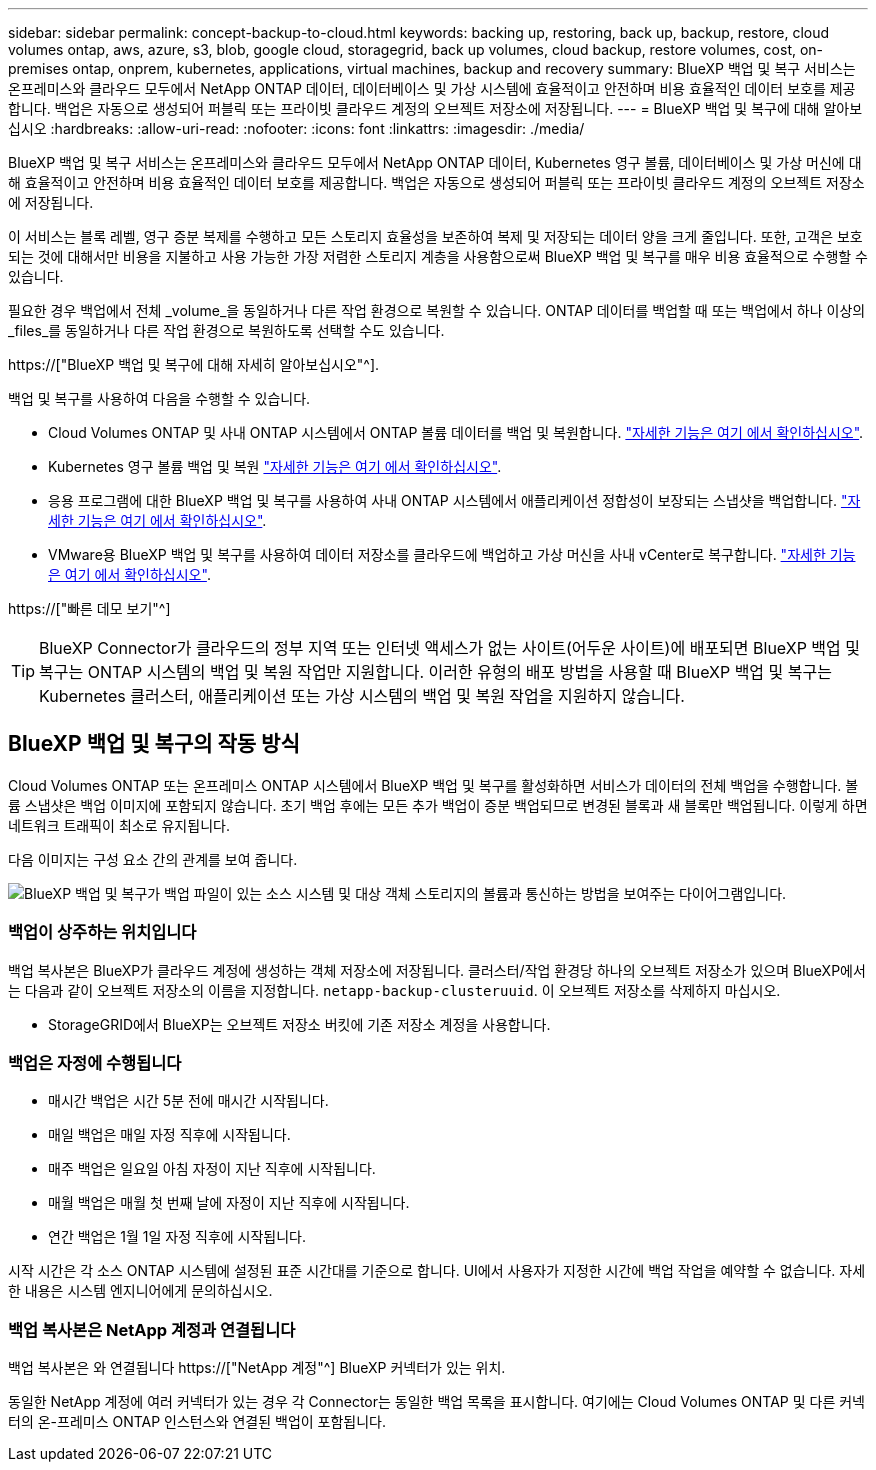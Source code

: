 ---
sidebar: sidebar 
permalink: concept-backup-to-cloud.html 
keywords: backing up, restoring, back up, backup, restore, cloud volumes ontap, aws, azure, s3, blob, google cloud, storagegrid, back up volumes, cloud backup, restore volumes, cost, on-premises ontap, onprem, kubernetes, applications, virtual machines, backup and recovery 
summary: BlueXP 백업 및 복구 서비스는 온프레미스와 클라우드 모두에서 NetApp ONTAP 데이터, 데이터베이스 및 가상 시스템에 효율적이고 안전하며 비용 효율적인 데이터 보호를 제공합니다. 백업은 자동으로 생성되어 퍼블릭 또는 프라이빗 클라우드 계정의 오브젝트 저장소에 저장됩니다. 
---
= BlueXP 백업 및 복구에 대해 알아보십시오
:hardbreaks:
:allow-uri-read: 
:nofooter: 
:icons: font
:linkattrs: 
:imagesdir: ./media/


[role="lead"]
BlueXP 백업 및 복구 서비스는 온프레미스와 클라우드 모두에서 NetApp ONTAP 데이터, Kubernetes 영구 볼륨, 데이터베이스 및 가상 머신에 대해 효율적이고 안전하며 비용 효율적인 데이터 보호를 제공합니다. 백업은 자동으로 생성되어 퍼블릭 또는 프라이빗 클라우드 계정의 오브젝트 저장소에 저장됩니다.

이 서비스는 블록 레벨, 영구 증분 복제를 수행하고 모든 스토리지 효율성을 보존하여 복제 및 저장되는 데이터 양을 크게 줄입니다. 또한, 고객은 보호되는 것에 대해서만 비용을 지불하고 사용 가능한 가장 저렴한 스토리지 계층을 사용함으로써 BlueXP 백업 및 복구를 매우 비용 효율적으로 수행할 수 있습니다.

필요한 경우 백업에서 전체 _volume_을 동일하거나 다른 작업 환경으로 복원할 수 있습니다. ONTAP 데이터를 백업할 때 또는 백업에서 하나 이상의 _files_를 동일하거나 다른 작업 환경으로 복원하도록 선택할 수도 있습니다.

https://["BlueXP 백업 및 복구에 대해 자세히 알아보십시오"^].

백업 및 복구를 사용하여 다음을 수행할 수 있습니다.

* Cloud Volumes ONTAP 및 사내 ONTAP 시스템에서 ONTAP 볼륨 데이터를 백업 및 복원합니다. link:concept-ontap-backup-to-cloud.html["자세한 기능은 여기 에서 확인하십시오"].
* Kubernetes 영구 볼륨 백업 및 복원 link:concept-kubernetes-backup-to-cloud.html["자세한 기능은 여기 에서 확인하십시오"].
* 응용 프로그램에 대한 BlueXP 백업 및 복구를 사용하여 사내 ONTAP 시스템에서 애플리케이션 정합성이 보장되는 스냅샷을 백업합니다. link:concept-protect-app-data-to-cloud.html["자세한 기능은 여기 에서 확인하십시오"].
* VMware용 BlueXP 백업 및 복구를 사용하여 데이터 저장소를 클라우드에 백업하고 가상 머신을 사내 vCenter로 복구합니다. link:concept-protect-vm-data.html["자세한 기능은 여기 에서 확인하십시오"].


https://["빠른 데모 보기"^]


TIP: BlueXP Connector가 클라우드의 정부 지역 또는 인터넷 액세스가 없는 사이트(어두운 사이트)에 배포되면 BlueXP 백업 및 복구는 ONTAP 시스템의 백업 및 복원 작업만 지원합니다. 이러한 유형의 배포 방법을 사용할 때 BlueXP 백업 및 복구는 Kubernetes 클러스터, 애플리케이션 또는 가상 시스템의 백업 및 복원 작업을 지원하지 않습니다.



== BlueXP 백업 및 복구의 작동 방식

Cloud Volumes ONTAP 또는 온프레미스 ONTAP 시스템에서 BlueXP 백업 및 복구를 활성화하면 서비스가 데이터의 전체 백업을 수행합니다. 볼륨 스냅샷은 백업 이미지에 포함되지 않습니다. 초기 백업 후에는 모든 추가 백업이 증분 백업되므로 변경된 블록과 새 블록만 백업됩니다. 이렇게 하면 네트워크 트래픽이 최소로 유지됩니다.

다음 이미지는 구성 요소 간의 관계를 보여 줍니다.

image:diagram_cloud_backup_general.png["BlueXP 백업 및 복구가 백업 파일이 있는 소스 시스템 및 대상 객체 스토리지의 볼륨과 통신하는 방법을 보여주는 다이어그램입니다."]



=== 백업이 상주하는 위치입니다

백업 복사본은 BlueXP가 클라우드 계정에 생성하는 객체 저장소에 저장됩니다. 클러스터/작업 환경당 하나의 오브젝트 저장소가 있으며 BlueXP에서는 다음과 같이 오브젝트 저장소의 이름을 지정합니다. `netapp-backup-clusteruuid`. 이 오브젝트 저장소를 삭제하지 마십시오.

ifdef::aws[]

* AWS에서 BlueXP는 를 활성화합니다 https://["Amazon S3 블록 공용 액세스 기능입니다"^] S3 버킷에서.


endif::aws[]

ifdef::azure[]

* Azure에서 BlueXP는 Blob 컨테이너용 저장소 계정이 있는 새 리소스 그룹 또는 기존 리소스 그룹을 사용합니다. BlueXP https://["BLOB 데이터에 대한 공개 액세스를 차단합니다"] 기본적으로 사용됩니다.


endif::azure[]

ifdef::gcp[]

* GCP에서 BlueXP는 Google Cloud Storage 버킷의 스토리지 계정이 있는 신규 또는 기존 프로젝트를 사용합니다.


endif::gcp[]

* StorageGRID에서 BlueXP는 오브젝트 저장소 버킷에 기존 저장소 계정을 사용합니다.




=== 백업은 자정에 수행됩니다

* 매시간 백업은 시간 5분 전에 매시간 시작됩니다.
* 매일 백업은 매일 자정 직후에 시작됩니다.
* 매주 백업은 일요일 아침 자정이 지난 직후에 시작됩니다.
* 매월 백업은 매월 첫 번째 날에 자정이 지난 직후에 시작됩니다.
* 연간 백업은 1월 1일 자정 직후에 시작됩니다.


시작 시간은 각 소스 ONTAP 시스템에 설정된 표준 시간대를 기준으로 합니다. UI에서 사용자가 지정한 시간에 백업 작업을 예약할 수 없습니다. 자세한 내용은 시스템 엔지니어에게 문의하십시오.



=== 백업 복사본은 NetApp 계정과 연결됩니다

백업 복사본은 와 연결됩니다 https://["NetApp 계정"^] BlueXP 커넥터가 있는 위치.

동일한 NetApp 계정에 여러 커넥터가 있는 경우 각 Connector는 동일한 백업 목록을 표시합니다. 여기에는 Cloud Volumes ONTAP 및 다른 커넥터의 온-프레미스 ONTAP 인스턴스와 연결된 백업이 포함됩니다.
